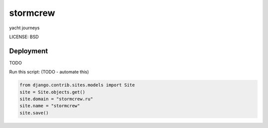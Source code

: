 stormcrew
==============================

yacht journeys


LICENSE: BSD

Deployment
------------

TODO

Run this script: (TODO - automate this)

.. code-block:: python

    from django.contrib.sites.models import Site
    site = Site.objects.get()
    site.domain = "stormcrew.ru"
    site.name = "stormcrew"
    site.save()
